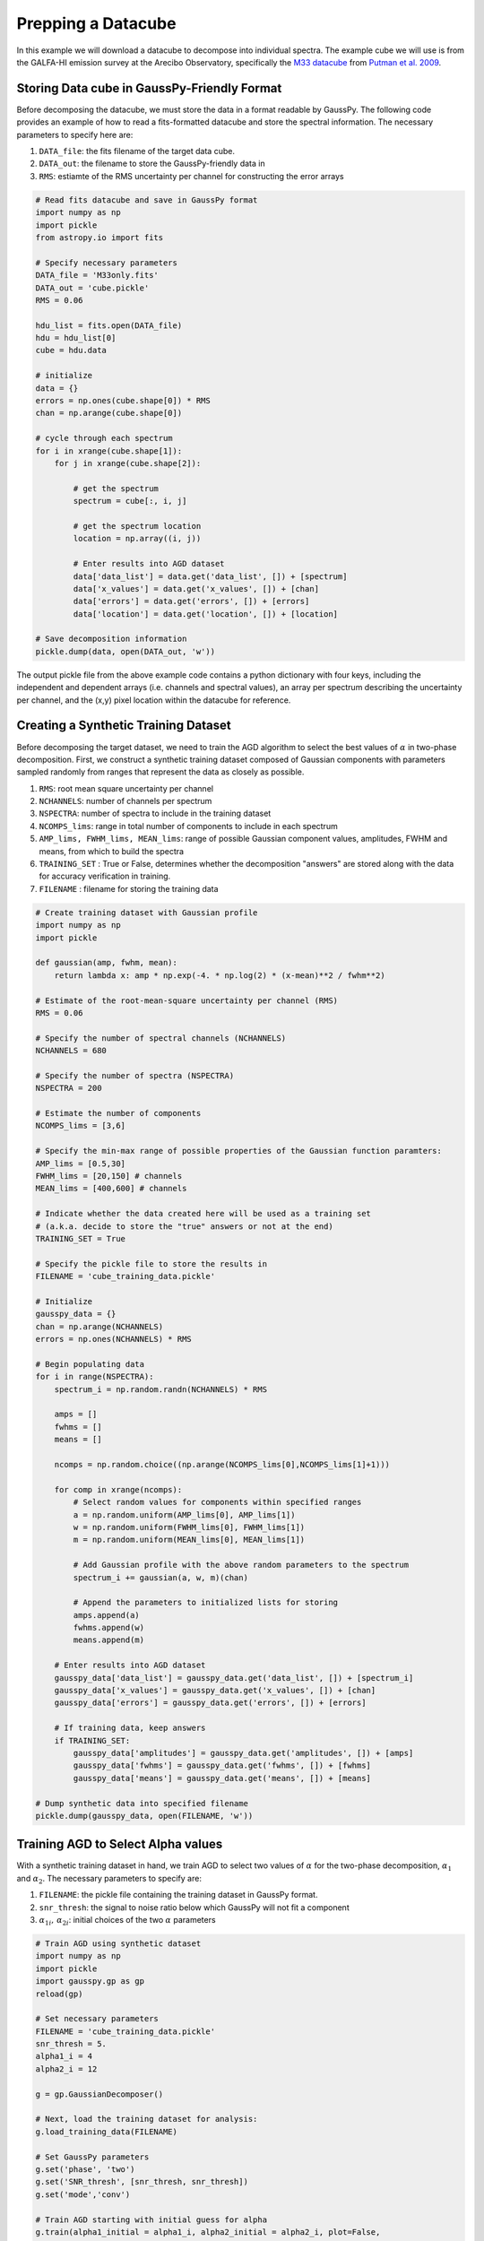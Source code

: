 .. _dataprep:

===================
Prepping a Datacube
===================

In this example we will download a datacube to decompose into individual spectra. The example cube we will use is from the GALFA-HI emission survey at the Arecibo Observatory, specifically the `M33 datacube <https://sites.google.com/site/galfahi/data>`_ from `Putman et al. 2009 <http://adsabs.harvard.edu/abs/2009ApJ...703.1486P>`_.

Storing Data cube in GaussPy-Friendly Format
----------------------------

Before decomposing the datacube, we must store the data in a format readable by GaussPy. The following code provides an example of how to read a fits-formatted datacube and store the spectral information. The necessary parameters to specify here are:

1. ``DATA_file``: the fits filename of the target data cube.

2. ``DATA_out``: the filename to store the GaussPy-friendly data in

3. ``RMS``: estiamte of the RMS uncertainty per channel for constructing the error arrays


.. code-block:: python

    # Read fits datacube and save in GaussPy format
    import numpy as np
    import pickle
    from astropy.io import fits

    # Specify necessary parameters
    DATA_file = 'M33only.fits'
    DATA_out = 'cube.pickle'
    RMS = 0.06

    hdu_list = fits.open(DATA_file)
    hdu = hdu_list[0]
    cube = hdu.data

    # initialize
    data = {}
    errors = np.ones(cube.shape[0]) * RMS
    chan = np.arange(cube.shape[0])

    # cycle through each spectrum
    for i in xrange(cube.shape[1]):
        for j in xrange(cube.shape[2]):

            # get the spectrum
            spectrum = cube[:, i, j]

            # get the spectrum location
            location = np.array((i, j))

            # Enter results into AGD dataset
            data['data_list'] = data.get('data_list', []) + [spectrum]
            data['x_values'] = data.get('x_values', []) + [chan]
            data['errors'] = data.get('errors', []) + [errors]
            data['location'] = data.get('location', []) + [location]

    # Save decomposition information
    pickle.dump(data, open(DATA_out, 'w'))

The output pickle file from the above example code contains a python dictionary with four keys, including the independent and dependent arrays (i.e. channels and spectral values), an array per spectrum describing the uncertainty per channel, and the (x,y) pixel location within the datacube for reference.

Creating a Synthetic Training Dataset
----------------------------

Before decomposing the target dataset, we need to train the AGD algorithm to select the best values of :math:`\alpha` in two-phase decomposition. First, we construct a synthetic training dataset composed of Gaussian components with parameters sampled randomly from ranges that represent the data as closely as possible.

1. ``RMS``: root mean square uncertainty per channel

2. ``NCHANNELS``: number of channels per spectrum

3. ``NSPECTRA``: number of spectra to include in the training dataset

4. ``NCOMPS_lims``: range in total number of components to include in each spectrum

5. ``AMP_lims, FWHM_lims, MEAN_lims``: range of possible Gaussian component values, amplitudes, FWHM and means, from which to build the spectra

6. ``TRAINING_SET`` : True or False, determines whether the decomposition "answers" are stored along with the data for accuracy verification in training.

7. ``FILENAME`` : filename for storing the training data

.. code-block:: python

    # Create training dataset with Gaussian profile
    import numpy as np
    import pickle

    def gaussian(amp, fwhm, mean):
        return lambda x: amp * np.exp(-4. * np.log(2) * (x-mean)**2 / fwhm**2)

    # Estimate of the root-mean-square uncertainty per channel (RMS)
    RMS = 0.06

    # Specify the number of spectral channels (NCHANNELS)
    NCHANNELS = 680

    # Specify the number of spectra (NSPECTRA)
    NSPECTRA = 200

    # Estimate the number of components
    NCOMPS_lims = [3,6]

    # Specify the min-max range of possible properties of the Gaussian function paramters:
    AMP_lims = [0.5,30]
    FWHM_lims = [20,150] # channels
    MEAN_lims = [400,600] # channels

    # Indicate whether the data created here will be used as a training set
    # (a.k.a. decide to store the "true" answers or not at the end)
    TRAINING_SET = True

    # Specify the pickle file to store the results in
    FILENAME = 'cube_training_data.pickle'

    # Initialize
    gausspy_data = {}
    chan = np.arange(NCHANNELS)
    errors = np.ones(NCHANNELS) * RMS

    # Begin populating data
    for i in range(NSPECTRA):
        spectrum_i = np.random.randn(NCHANNELS) * RMS

        amps = []
        fwhms = []
        means = []

        ncomps = np.random.choice((np.arange(NCOMPS_lims[0],NCOMPS_lims[1]+1)))

        for comp in xrange(ncomps):
            # Select random values for components within specified ranges
            a = np.random.uniform(AMP_lims[0], AMP_lims[1])
            w = np.random.uniform(FWHM_lims[0], FWHM_lims[1])
            m = np.random.uniform(MEAN_lims[0], MEAN_lims[1])

            # Add Gaussian profile with the above random parameters to the spectrum
            spectrum_i += gaussian(a, w, m)(chan)

            # Append the parameters to initialized lists for storing
            amps.append(a)
            fwhms.append(w)
            means.append(m)

        # Enter results into AGD dataset
        gausspy_data['data_list'] = gausspy_data.get('data_list', []) + [spectrum_i]
        gausspy_data['x_values'] = gausspy_data.get('x_values', []) + [chan]
        gausspy_data['errors'] = gausspy_data.get('errors', []) + [errors]

        # If training data, keep answers
        if TRAINING_SET:
            gausspy_data['amplitudes'] = gausspy_data.get('amplitudes', []) + [amps]
            gausspy_data['fwhms'] = gausspy_data.get('fwhms', []) + [fwhms]
            gausspy_data['means'] = gausspy_data.get('means', []) + [means]

    # Dump synthetic data into specified filename
    pickle.dump(gausspy_data, open(FILENAME, 'w'))


Training AGD to Select Alpha values
----------------------------

With a synthetic training dataset in hand, we train AGD to select two values of :math:`\alpha` for the two-phase decomposition, :math:`\alpha_1` and :math:`\alpha_2`. The necessary parameters to specify are:

1. ``FILENAME``: the pickle file containing the training dataset in GaussPy format.

2. ``snr_thresh``: the signal to noise ratio below which GaussPy will not fit a component

3. :math:`\alpha_{1i},\,\alpha_{2i}`: initial choices of the two :math:`\alpha` parameters

.. code-block:: python

    # Train AGD using synthetic dataset
    import numpy as np
    import pickle
    import gausspy.gp as gp
    reload(gp)

    # Set necessary parameters
    FILENAME = 'cube_training_data.pickle'
    snr_thresh = 5.
    alpha1_i = 4
    alpha2_i = 12

    g = gp.GaussianDecomposer()

    # Next, load the training dataset for analysis:
    g.load_training_data(FILENAME)

    # Set GaussPy parameters
    g.set('phase', 'two')
    g.set('SNR_thresh', [snr_thresh, snr_thresh])
    g.set('mode','conv')

    # Train AGD starting with initial guess for alpha
    g.train(alpha1_initial = alpha1_i, alpha2_initial = alpha2_i, plot=False,
        verbose = False, mode = 'conv',
        learning_rate = 1.0, eps = 1.0, MAD = 0.1)

Training: starting with values of :math:`\alpha_{1i}=3` and :math:`\alpha_{2i}=12`, the training process converges to :math:`\alpha_1=2.87` and :math:`\alpha_2=10.61` with an accuracy of 71.2% within 90 iterations.

Decomposing the Datacube
----------------------------

With the trained values in hand, we now decompose the target dataset:

.. code-block:: python

    # Decompose multiple Gaussian dataset using AGD with TRAINED alpha
    import pickle
    import gausspy.gp as gp

    # Specify necessary parameters
    alpha1 = 2.87
    alpha2 = 10.61
    snr_thresh = 5.0

    DATA = 'cube.pickle'
    DATA_out = 'cube_decomposed.pickle'

    # Load GaussPy
    g = gp.GaussianDecomposer()

    # Setting AGD parameters
    g.set('phase', 'two')
    g.set('SNR_thresh', [snr_thresh, snr_thresh])
    g.set('alpha1', alpha1)
    g.set('alpha2', alpha2)
    g.set('mode','conv')

    # Run GaussPy
    decomposed_data = g.batch_decomposition(DATA)

    # Save decomposition information
    pickle.dump(decomposed_data, open(DATA_out, 'w'))


And plot the results for an example set of 9 spectra, randomly selected, to see how well the decomposition went.

.. code-block:: python

    # Plot GaussPy results for selections of cube LOS
    import numpy as np
    import pickle
    import matplotlib.pyplot as plt

    datafile = 'cube.pickle'
    data = pickle.load(open(datafile))

    datafile_decomposed = 'cube_decomposed.pickle'
    data_decomposed = pickle.load(open(datafile_decomposed))

    index_values =  np.argsort(np.random.randn(5000))

    fig = plt.figure(0,[9,9])

    for i in range(9):
        ax = fig.add_subplot(3, 3, i)

        index = index_values[i]
        x = data['x_values'][index]
        y = data['data_list'][index]

        fit_fwhms = data_decomposed['fwhms_fit'][index]
        fit_means = data_decomposed['means_fit'][index]
        fit_amps = data_decomposed['amplitudes_fit'][index]

        # Plot individual components
        if len(fit_amps) > 0.:
            for j in range(len(fit_amps)):
                amp, fwhm, mean =  fit_amps[j], fit_fwhms[j], fit_means[j]
                yy = amp * np.exp(-4. * np.log(2) * (x-mean)**2 / fwhm**2)
                ax.plot(x,yy,'-',lw=1.5,color='purple')

        ax.plot(x, y, color='black')
        ax.set_xlim(400,600)
        ax.set_xlabel('Channels')
        ax.set_ylabel('T_B (K)')

    plt.show()

Fig. :num:`#cube-decomposed` displays an example set of spectra from the data cube and the GaussPy decomposition using trained values of :math:`\alpha_1=2.87` and :math:`\alpha_2=10.61`.

.. _cube-decomposed:

.. figure:: cube_decomposed.png
    :width: 6in
    :align: center
    :figclass: align-center
    :alt: alternate text




